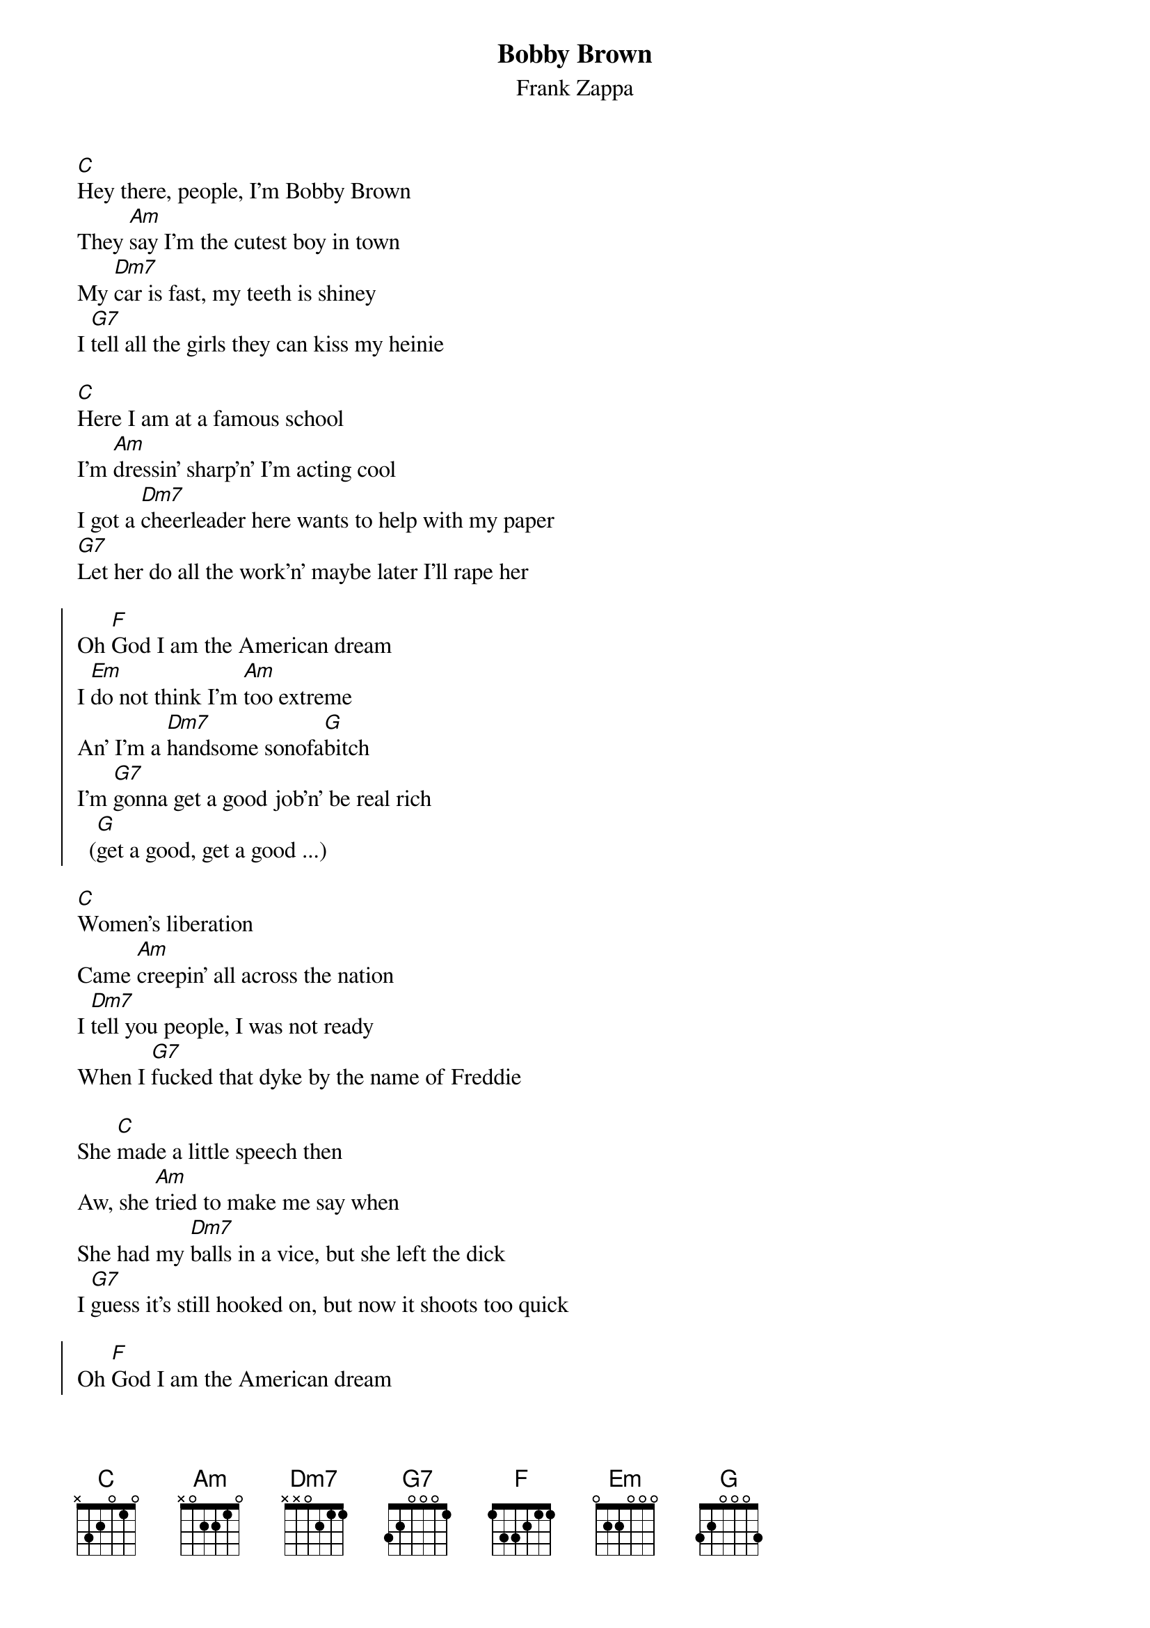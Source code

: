 {t:Bobby Brown}
{st:Frank Zappa}

[C]Hey there, people, I'm Bobby Brown
They [Am]say I'm the cutest boy in town
My [Dm7]car is fast, my teeth is shiney
I [G7]tell all the girls they can kiss my heinie

[C]Here I am at a famous school
I'm [Am]dressin' sharp'n' I'm acting cool
I got a [Dm7]cheerleader here wants to help with my paper
[G7]Let her do all the work'n' maybe later I'll rape her

{soc}
Oh [F]God I am the American dream
I [Em]do not think I'm [Am]too extreme
An' I'm a [Dm7]handsome sonofa[G]bitch
I'm [G7]gonna get a good job'n' be real rich
  ([G]get a good, get a good ...)
{eoc}

[C]Women's liberation
Came [Am]creepin' all across the nation
I [Dm7]tell you people, I was not ready
When I [G7]fucked that dyke by the name of Freddie

She [C]made a little speech then
Aw, she [Am]tried to make me say when
She had my [Dm7]balls in a vice, but she left the dick
I [G7]guess it's still hooked on, but now it shoots too quick

{soc}
Oh [F]God I am the American dream
But [Em]now I smell like [Am]Vaseline
An' I'm a [Dm7]miserable sonofa[G]bitch
Am I a [G7]boy or a lady ...? I don't know which
   ([G]I wonder, wonder ...)
{eoc}

{new_page}
So I [C]went out'n' bought me a leisure suit
I [Am]jingle my change, but I'm still kinda' cute
Got a [Dm7]job doin' radio promo
An' [G7]none of the jocks can even tell I'm a homo

E[C]ventually me'n' a friend 
Sorta [Am]drifted along into S&M
I can [Dm7]take about an hour on the tower of power
[G7]Long as I gets little golden shower

{soc}
Oh [F]God I am the American dream
With a [Em]spindle up my butt till it [Am]makes me scream
An' I'll do [Dm7]anything to get a[G]head
I [G7]lay awake nights sayin', "Thank you, Fred"
{eoc}

Oh [F]God, Oh God, I'm so fantastic !
[Em]Thanks to Freddie, I'm a [Am]sexual spastic
And my [Dm7]name is Bobby [G]Brown
[G]Watch me now; I'm goin' down
And my [Dm7]name is Bobby [G]Brown
[G]Watch me now; I'm goin' down
And my [Dm7]name is Bobby [G]Brown
[G]Watch me now; I'm goin' down
